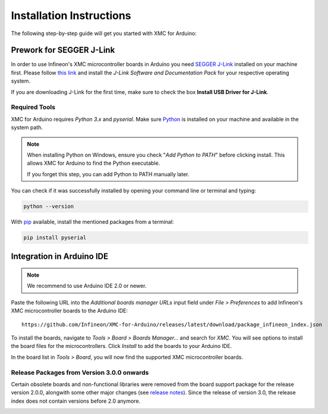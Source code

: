Installation Instructions
===========================

The following step-by-step guide will get you started with XMC for Arduino:

Prework for SEGGER J-Link
------------------------------

In order to use Infineon's XMC microcontroller boards in Arduino you need
`SEGGER J-Link <https://www.segger.com/downloads/jlink>`_ installed on your machine first. Please follow
`this link <https://www.segger.com/downloads/jlink>`_
and install the *J-Link Software and Documentation Pack* for your respective operating system.

.. image:: img/jlink_downloads.png
    :width: 700

If you are downloading J-Link for the first time, make sure to check the box **Install USB Driver for J-Link**.

.. image:: img/jlink_installer_options.png
    :width: 650

Required Tools
^^^^^^^^^^^^^^
XMC for Arduino requires *Python 3.x* and *pyserial*. Make sure `Python <https://www.python.org/>`_ is installed on your machine and available in the system path.

.. note::
    When installing Python on Windows, ensure you check "*Add Python to PATH*" before clicking install.
    This allows XMC for Arduino to find the Python executable.

    If you forget this step, you can add Python to PATH manually later.

You can check if it was successfully installed by opening your command line or terminal and typing:

.. code-block:: shell

  python --version

With `pip <https://pip.pypa.io/en/stable/installation/>`_ available, install the mentioned packages from a terminal:

.. code-block:: shell

  pip install pyserial

Integration in Arduino IDE
--------------------------
.. note::
    We recommend to use Arduino IDE 2.0 or newer.

.. image:: img/arduino_ide_preferences_menu.png
    :width: 600

Paste the following URL into the *Additional boards manager URLs* input field under *File > Preferences* to add Infineon's XMC microcontroller boards to the Arduino IDE:

::

    https://github.com/Infineon/XMC-for-Arduino/releases/latest/download/package_infineon_index.json

.. image:: img/arduino_ide_preferences_menu.png
    :width: 600

To install the boards, navigate to *Tools > Board > Boards Manager...* and search for *XMC*. You will see options to install the board files for the microcontrollers.
Click *Install* to add the boards to your Arduino IDE.

.. image:: img/arduino_ide_board_manager_entry.png
    :width: 600

In the board list in *Tools > Board*, you will now find the supported XMC microcontroller boards.

.. image:: img/arduino_ide_board_list.png
    :width: 600

Release Packages from Version 3.0.0 onwards
^^^^^^^^^^^^^^^^^^^^^^^^^^^^^^^^^^^^^^^^^^^
Certain obsolete boards and non-functional libraries were removed from the board support package for the
release version 2.0.0, alongwith some other major changes (see `release notes <https://github.com/Infineon/XMC-for-Arduino/releases/tag/V2.0.0>`_). Since the release of version 3.0, the release index does not contain versions before 2.0 anymore.

.. image:: img/arduino_ide_release_index.png
    :width: 600
